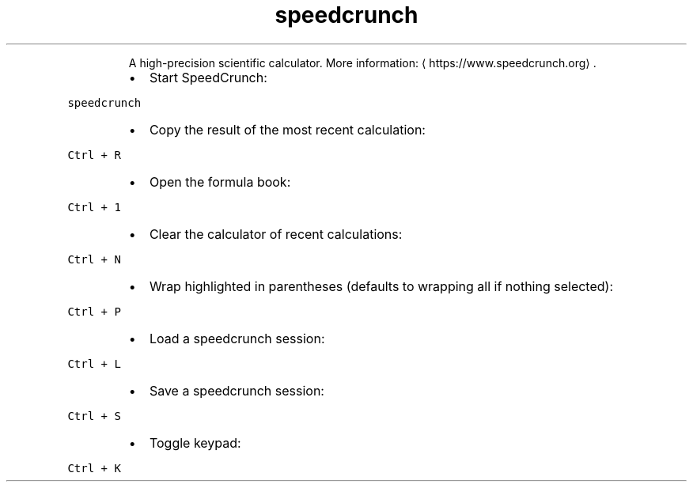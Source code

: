 .TH speedcrunch
.PP
.RS
A high\-precision scientific calculator.
More information: \[la]https://www.speedcrunch.org\[ra]\&.
.RE
.RS
.IP \(bu 2
Start SpeedCrunch:
.RE
.PP
\fB\fCspeedcrunch\fR
.RS
.IP \(bu 2
Copy the result of the most recent calculation:
.RE
.PP
\fB\fCCtrl + R\fR
.RS
.IP \(bu 2
Open the formula book:
.RE
.PP
\fB\fCCtrl + 1\fR
.RS
.IP \(bu 2
Clear the calculator of recent calculations:
.RE
.PP
\fB\fCCtrl + N\fR
.RS
.IP \(bu 2
Wrap highlighted in parentheses (defaults to wrapping all if nothing selected):
.RE
.PP
\fB\fCCtrl + P\fR
.RS
.IP \(bu 2
Load a speedcrunch session:
.RE
.PP
\fB\fCCtrl + L\fR
.RS
.IP \(bu 2
Save a speedcrunch session:
.RE
.PP
\fB\fCCtrl + S\fR
.RS
.IP \(bu 2
Toggle keypad:
.RE
.PP
\fB\fCCtrl + K\fR
